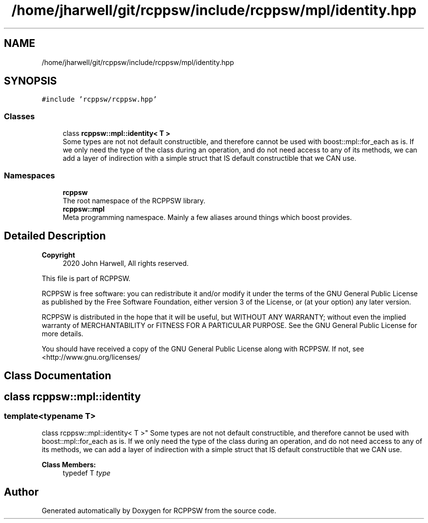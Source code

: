 .TH "/home/jharwell/git/rcppsw/include/rcppsw/mpl/identity.hpp" 3 "Sat Feb 5 2022" "RCPPSW" \" -*- nroff -*-
.ad l
.nh
.SH NAME
/home/jharwell/git/rcppsw/include/rcppsw/mpl/identity.hpp
.SH SYNOPSIS
.br
.PP
\fC#include 'rcppsw/rcppsw\&.hpp'\fP
.br

.SS "Classes"

.in +1c
.ti -1c
.RI "class \fBrcppsw::mpl::identity< T >\fP"
.br
.RI "Some types are not not default constructible, and therefore cannot be used with boost::mpl::for_each as is\&. If we only need the type of the class during an operation, and do not need access to any of its methods, we can add a layer of indirection with a simple struct that IS default constructible that we CAN use\&. "
.in -1c
.SS "Namespaces"

.in +1c
.ti -1c
.RI " \fBrcppsw\fP"
.br
.RI "The root namespace of the RCPPSW library\&. "
.ti -1c
.RI " \fBrcppsw::mpl\fP"
.br
.RI "Meta programming namespace\&. Mainly a few aliases around things which boost provides\&. "
.in -1c
.SH "Detailed Description"
.PP 

.PP
\fBCopyright\fP
.RS 4
2020 John Harwell, All rights reserved\&.
.RE
.PP
This file is part of RCPPSW\&.
.PP
RCPPSW is free software: you can redistribute it and/or modify it under the terms of the GNU General Public License as published by the Free Software Foundation, either version 3 of the License, or (at your option) any later version\&.
.PP
RCPPSW is distributed in the hope that it will be useful, but WITHOUT ANY WARRANTY; without even the implied warranty of MERCHANTABILITY or FITNESS FOR A PARTICULAR PURPOSE\&. See the GNU General Public License for more details\&.
.PP
You should have received a copy of the GNU General Public License along with RCPPSW\&. If not, see <http://www.gnu.org/licenses/ 
.SH "Class Documentation"
.PP 
.SH "class rcppsw::mpl::identity"
.PP 

.SS "template<typename T>
.br
class rcppsw::mpl::identity< T >"
Some types are not not default constructible, and therefore cannot be used with boost::mpl::for_each as is\&. If we only need the type of the class during an operation, and do not need access to any of its methods, we can add a layer of indirection with a simple struct that IS default constructible that we CAN use\&. 
.PP
\fBClass Members:\fP
.RS 4
typedef T \fItype\fP 
.br
.PP
.RE
.PP
.SH "Author"
.PP 
Generated automatically by Doxygen for RCPPSW from the source code\&.
